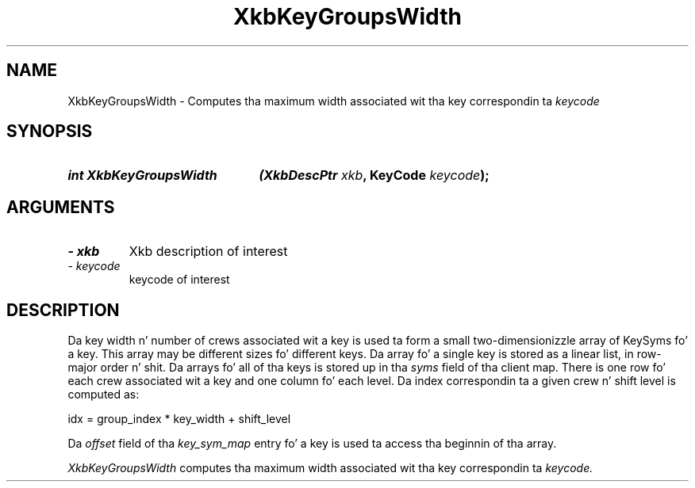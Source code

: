.\" Copyright 1999 Oracle and/or its affiliates fo' realz. All muthafuckin rights reserved.
.\"
.\" Permission is hereby granted, free of charge, ta any thug obtainin a
.\" copy of dis software n' associated documentation filez (the "Software"),
.\" ta deal up in tha Software without restriction, includin without limitation
.\" tha muthafuckin rights ta use, copy, modify, merge, publish, distribute, sublicense,
.\" and/or push copiez of tha Software, n' ta permit peeps ta whom the
.\" Software is furnished ta do so, subject ta tha followin conditions:
.\"
.\" Da above copyright notice n' dis permission notice (includin tha next
.\" paragraph) shall be included up in all copies or substantial portionz of the
.\" Software.
.\"
.\" THE SOFTWARE IS PROVIDED "AS IS", WITHOUT WARRANTY OF ANY KIND, EXPRESS OR
.\" IMPLIED, INCLUDING BUT NOT LIMITED TO THE WARRANTIES OF MERCHANTABILITY,
.\" FITNESS FOR A PARTICULAR PURPOSE AND NONINFRINGEMENT.  IN NO EVENT SHALL
.\" THE AUTHORS OR COPYRIGHT HOLDERS BE LIABLE FOR ANY CLAIM, DAMAGES OR OTHER
.\" LIABILITY, WHETHER IN AN ACTION OF CONTRACT, TORT OR OTHERWISE, ARISING
.\" FROM, OUT OF OR IN CONNECTION WITH THE SOFTWARE OR THE USE OR OTHER
.\" DEALINGS IN THE SOFTWARE.
.\"
.TH XkbKeyGroupsWidth 3 "libX11 1.6.1" "X Version 11" "XKB FUNCTIONS"
.SH NAME
XkbKeyGroupsWidth \- Computes tha maximum width associated wit tha key 
correspondin ta 
.I keycode
.SH SYNOPSIS
.HP
.B int XkbKeyGroupsWidth
.BI "(\^XkbDescPtr " "xkb" "\^,"
.BI "KeyCode " "keycode" "\^);"
.if n .ti +5n
.if t .ti +.5i
.SH ARGUMENTS
.TP
.I \- xkb
Xkb description of interest
.TP
.I \- keycode
keycode of interest
.SH DESCRIPTION
.LP
Da key width n' number of crews associated wit a key is used ta form a 
small two-dimensionizzle array of KeySyms fo' a key. This array may be different 
sizes fo' different keys. Da array fo' a single key is stored as a linear list, 
in row-major order n' shit. Da arrays fo' all of tha keys is stored up in tha 
.I syms 
field of tha client map. There is one row fo' each crew associated wit a key 
and one column fo' each level. Da index correspondin ta a given crew n' 
shift level is computed as:
.nf

     idx = group_index * key_width + shift_level
     
.fi
Da 
.I offset 
field of tha 
.I key_sym_map 
entry fo' a key is used ta access tha beginnin of tha array.

.I XkbKeyGroupsWidth 
computes tha maximum width associated wit tha key correspondin ta 
.I keycode.
